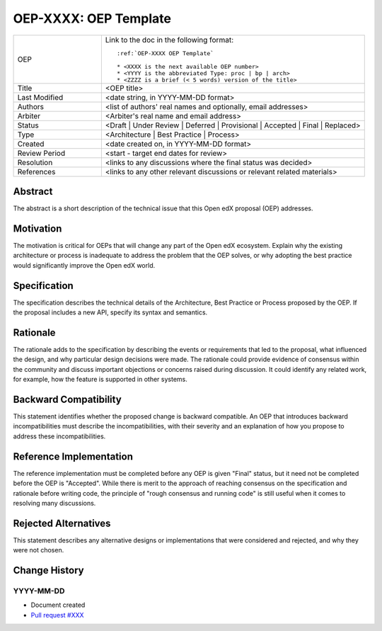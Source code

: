 .. _pep_based_template:

.. Below is the display in the left sidebar on RTD. Please omit leading 0's

.. _OEP XXXX OEP Template:

OEP-XXXX: OEP Template
######################

.. This OEP template is based on Python's PEP standard.

.. list-table::
   :widths: 25 75

   * - OEP
     - Link to the doc in the following format::

        :ref:`OEP-XXXX OEP Template`

        * <XXXX is the next available OEP number>
        * <YYYY is the abbreviated Type: proc | bp | arch>
        * <ZZZZ is a brief (< 5 words) version of the title>

   * - Title
     - <OEP title>
   * - Last Modified
     - <date string, in YYYY-MM-DD format>
   * - Authors
     - <list of authors' real names and optionally, email addresses>
   * - Arbiter
     - <Arbiter's real name and email address>
   * - Status
     - <Draft | Under Review | Deferred | Provisional | Accepted | Final | Replaced>
   * - Type
     - <Architecture | Best Practice | Process>
   * - Created
     - <date created on, in YYYY-MM-DD format>
   * - Review Period
     - <start - target end dates for review>
   * - Resolution
     - <links to any discussions where the final status was decided>
   * - References
     - <links to any other relevant discussions or relevant related materials>

Abstract
********

The abstract is a short description of the technical issue that
this Open edX proposal (OEP) addresses.

Motivation
**********

The motivation is critical for OEPs that will change any part of the Open edX
ecosystem. Explain why the existing architecture or process is inadequate to
address the problem that the OEP solves, or why adopting the best practice
would significantly improve the Open edX world.

Specification
*************

The specification describes the technical details of the Architecture, Best
Practice or Process proposed by the OEP. If the proposal includes a new API,
specify its syntax and semantics.

Rationale
*********

The rationale adds to the specification by describing the events or
requirements that led to the proposal, what influenced the design, and why
particular design decisions were made. The rationale could provide evidence
of consensus within the community and discuss important objections or
concerns raised during discussion. It could identify any related work,
for example, how the feature is supported in other systems.

Backward Compatibility
**********************

This statement identifies whether the proposed change is backward compatible.
An OEP that introduces backward incompatibilities must describe the
incompatibilities, with their severity and an explanation of how you propose to
address these incompatibilities.

Reference Implementation
************************

The reference implementation must be completed before any OEP is given "Final"
status, but it need not be completed before the OEP is "Accepted". While there is
merit to the approach of reaching consensus on the specification and rationale
before writing code, the principle of "rough consensus and running code" is
still useful when it comes to resolving many discussions.

Rejected Alternatives
*********************

This statement describes any alternative designs or implementations that were
considered and rejected, and why they were not chosen.

Change History
**************

YYYY-MM-DD
==========

* Document created
* `Pull request #XXX <https://github.com/openedx/open-edx-proposals/pull/XXX>`_
